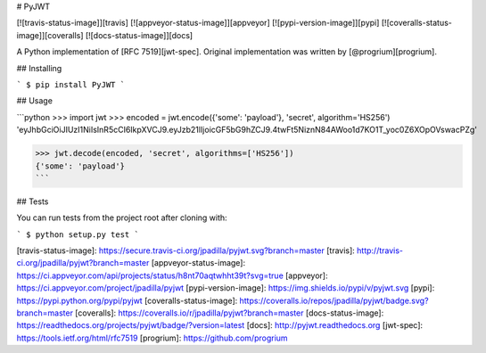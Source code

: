 # PyJWT

[![travis-status-image]][travis]
[![appveyor-status-image]][appveyor]
[![pypi-version-image]][pypi]
[![coveralls-status-image]][coveralls]
[![docs-status-image]][docs]

A Python implementation of [RFC 7519][jwt-spec].
Original implementation was written by [@progrium][progrium].

## Installing

```
$ pip install PyJWT
```

## Usage

```python
>>> import jwt
>>> encoded = jwt.encode({'some': 'payload'}, 'secret', algorithm='HS256')
'eyJhbGciOiJIUzI1NiIsInR5cCI6IkpXVCJ9.eyJzb21lIjoicGF5bG9hZCJ9.4twFt5NiznN84AWoo1d7KO1T_yoc0Z6XOpOVswacPZg'

>>> jwt.decode(encoded, 'secret', algorithms=['HS256'])
{'some': 'payload'}
```

## Tests

You can run tests from the project root after cloning with:

```
$ python setup.py test
```

[travis-status-image]: https://secure.travis-ci.org/jpadilla/pyjwt.svg?branch=master
[travis]: http://travis-ci.org/jpadilla/pyjwt?branch=master
[appveyor-status-image]: https://ci.appveyor.com/api/projects/status/h8nt70aqtwhht39t?svg=true
[appveyor]: https://ci.appveyor.com/project/jpadilla/pyjwt
[pypi-version-image]: https://img.shields.io/pypi/v/pyjwt.svg
[pypi]: https://pypi.python.org/pypi/pyjwt
[coveralls-status-image]: https://coveralls.io/repos/jpadilla/pyjwt/badge.svg?branch=master
[coveralls]: https://coveralls.io/r/jpadilla/pyjwt?branch=master
[docs-status-image]: https://readthedocs.org/projects/pyjwt/badge/?version=latest
[docs]: http://pyjwt.readthedocs.org
[jwt-spec]: https://tools.ietf.org/html/rfc7519
[progrium]: https://github.com/progrium


